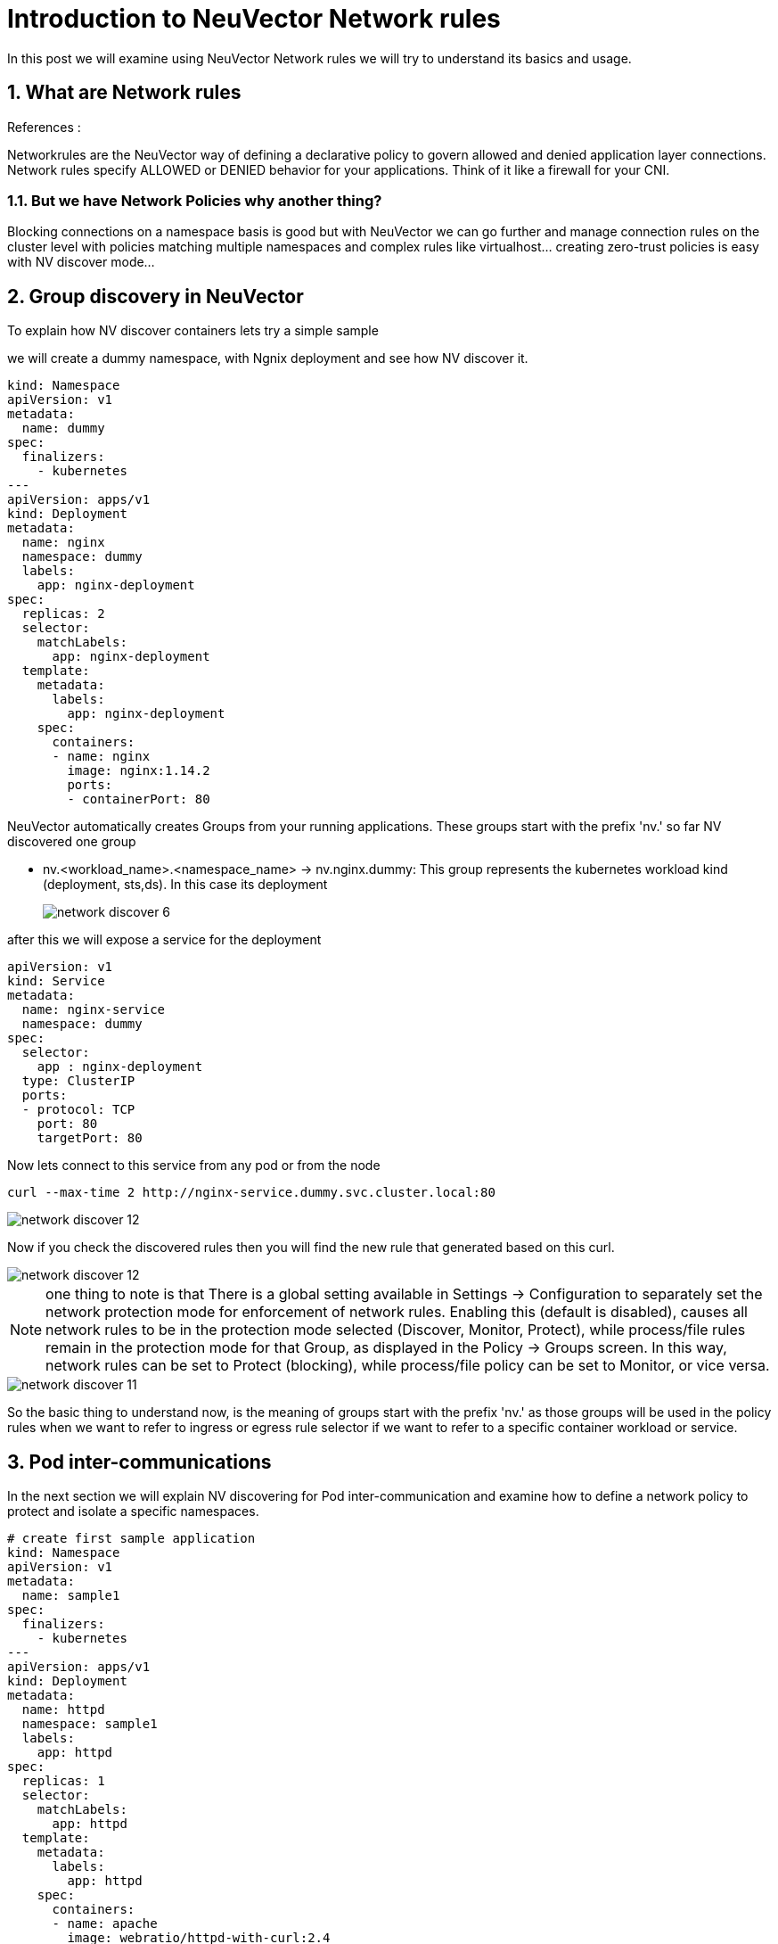 = Introduction to NeuVector Network rules

In this post we will examine using NeuVector Network rules we will try to understand its basics and usage.


.References :



:sectnums:

== What are Network rules
Networkrules are the NeuVector way of defining a declarative policy to govern allowed and denied application layer connections. Network rules specify ALLOWED or DENIED behavior for your applications. Think of it like a firewall for your CNI. 


=== But we have Network Policies why another thing? 

Blocking connections on a namespace basis is good but with NeuVector we can go further and manage connection rules on the cluster level with policies matching multiple namespaces and complex rules like virtualhost... creating zero-trust policies is easy with NV discover mode... 

==  Group discovery in NeuVector
To explain how NV discover containers lets try a simple sample

we will create a dummy namespace, with Ngnix deployment and see how NV discover it.

[source,yaml]
----
kind: Namespace
apiVersion: v1
metadata:
  name: dummy
spec:
  finalizers:
    - kubernetes
---
apiVersion: apps/v1
kind: Deployment
metadata:
  name: nginx
  namespace: dummy
  labels:
    app: nginx-deployment
spec:
  replicas: 2
  selector:
    matchLabels:
      app: nginx-deployment
  template:
    metadata:
      labels:
        app: nginx-deployment
    spec:
      containers:
      - name: nginx
        image: nginx:1.14.2
        ports:
        - containerPort: 80
----

NeuVector automatically creates Groups from your running applications. These groups start with the prefix 'nv.' 
so far NV discovered one group

* nv.<workload_name>.<namespace_name> -> nv.nginx.dummy: This group represents the kubernetes workload kind (deployment, sts,ds). In this case its deployment
+
image::img/network_discover_6.jpg[]

after this we will expose a service for the deployment 
[source,yaml]
----
apiVersion: v1
kind: Service
metadata:
  name: nginx-service
  namespace: dummy
spec:
  selector:
    app : nginx-deployment
  type: ClusterIP
  ports:
  - protocol: TCP
    port: 80
    targetPort: 80
----

Now lets connect to this service from any pod or from the node 
[source,bash]
----
curl --max-time 2 http://nginx-service.dummy.svc.cluster.local:80
----

image::img/network_discover_12.jpg[]

Now if you check the discovered rules then you will find the new rule that generated based on this curl.

image::img/network_discover_12.jpg[]

[NOTE]
one thing to note is that 
There is a global setting available in Settings -> Configuration to separately set the network protection 
mode for enforcement of network rules. Enabling this (default is disabled), 
causes all network rules to be in the protection mode selected (Discover, Monitor, Protect), 
while process/file rules remain in the protection mode for that Group, as displayed in the Policy -> Groups screen. 
In this way, network rules can be set to Protect (blocking), while process/file policy can be set to Monitor, or vice versa.

image::img/network_discover_11.jpg[]

[[nv_groups]]
So the basic thing to understand now, is the meaning of groups start with the prefix 'nv.' as those groups will be used in the policy rules when we want to refer to ingress or egress rule selector if we want to refer to a specific container workload or service.

== Pod inter-communications

In the next section we will explain NV discovering for Pod inter-communication and examine how to define a network policy to protect and isolate a specific namespaces.
 
[source,yaml]
----
# create first sample application
kind: Namespace
apiVersion: v1
metadata:
  name: sample1
spec:
  finalizers:
    - kubernetes
---
apiVersion: apps/v1
kind: Deployment
metadata:
  name: httpd
  namespace: sample1
  labels:
    app: httpd
spec:
  replicas: 1
  selector:
    matchLabels:
      app: httpd
  template:
    metadata:
      labels:
        app: httpd
    spec:
      containers:
      - name: apache
        image: webratio/httpd-with-curl:2.4
        ports:
        - containerPort: 80
---
apiVersion: v1
kind: Service
metadata:
  name: httpd
  namespace: sample1
spec:
  selector:
    app: httpd
  type: ClusterIP
  ports:
  - protocol: TCP
    port: 80
    targetPort: 80
----

[source,yaml]
----
# create Second sample application
kind: Namespace
apiVersion: v1
metadata:
  name: sample2
spec:
  finalizers:
    - kubernetes
---
apiVersion: apps/v1
kind: Deployment
metadata:
  name: httpd
  namespace: sample2
  labels:
    app: httpd
spec:
  replicas: 1
  selector:
    matchLabels:
      app: httpd
  template:
    metadata:
      labels:
        app: httpd
    spec:
      containers:
      - name: apache
        image: webratio/httpd-with-curl:2.4
        ports:
        - containerPort: 80
---
apiVersion: v1
kind: Service
metadata:
  name: httpd
  namespace: sample2
spec:
  selector:
    app: httpd
  type: ClusterIP
  ports:
  - protocol: TCP
    port: 80
    targetPort: 80
----

lets see what NV discovered so far, I will focus on sample1

NeuVector automatically creates Groups from your running applications. These groups start with the prefix 'nv.' 
so far NV discovered two groups as explained before.

image::img/network_discover_14.jpg[]

* nv.<workload_name>.<namespace_name> -> nv.httpd.sample1: This group represents the kubernetes workload kind (deployment, sts,ds). In this case its deployment
+
image::img/network_discover_2.jpg[]

As we didn't use much,so NV didn't discover much of network rules. 

image::img/network_discover_15.jpg[]

So lets create some traffic and play with curl to create some communication

[source,bash]
----
# From sample1 call sample2
kubectl exec -n sample1 $(kubectl get po -n sample1 -l app=httpd -o name) -- curl --max-time 2 http://httpd.sample2.svc.cluster.local:80


# From sample2 call sample1
kubectl exec -n sample2 $(kubectl get po -n sample2 -l app=httpd -o name) -- curl --max-time 2 http://httpd.sample1.svc.cluster.local:80

----

so as you see NV start to discover some of network rules. 
image::img/network_discover_9.jpg[]


=== Configuring NeuVector Network rules

First thing is to ensure that NV Network Security Policy Mode is Protect so it blocks any communication unless there is an explicit Network rule to enable it. You can do this through across the whole cluster settings page.

image::img/network_protect.jpg[]

IMPORTANT: Once you enable Network Security Policy Mode as Protect, all cluster communication will be blocked unless explicitly enabled.  

or to specifically select your target groups  

image::img/network_protect_1.jpg[]
image::img/network_protect_2.jpg[]

*Now what we want to do*; we want to create a set of rules using the UI to allow one way communication from one container to another.



